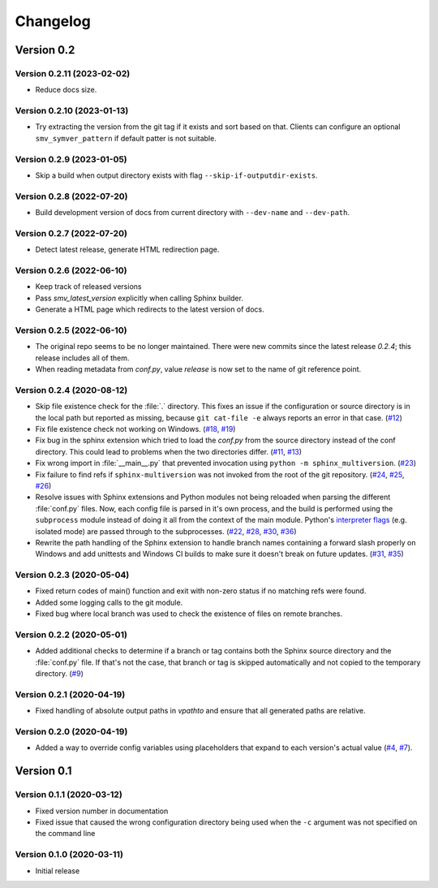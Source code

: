 .. _changelog:

=========
Changelog
=========

Version 0.2
===========

Version 0.2.11 (2023-02-02)
--------------------------
* Reduce docs size.


Version 0.2.10 (2023-01-13)
--------------------------
* Try extracting the version from the git tag if it exists and sort based on that. Clients can configure an optional ``smv_symver_pattern`` if default patter is not suitable.


Version 0.2.9 (2023-01-05)
--------------------------
* Skip a build when output directory exists with flag ``--skip-if-outputdir-exists``.


Version 0.2.8 (2022-07-20)
--------------------------
* Build development version of docs from current directory with ``--dev-name`` and ``--dev-path``.


Version 0.2.7 (2022-07-20)
--------------------------
* Detect latest release, generate HTML redirection page.


Version 0.2.6 (2022-06-10)
--------------------------
* Keep track of released versions
* Pass `smv_latest_version` explicitly when calling Sphinx builder.
* Generate a HTML page which redirects to the latest version of docs.


Version 0.2.5 (2022-06-10)
--------------------------
* The original repo seems to be no longer maintained. There were new commits since the latest release `0.2.4`; this release includes all of them.
* When reading metadata from `conf.py`, value `release` is now set to the name of git reference point.


Version 0.2.4 (2020-08-12)
--------------------------

* Skip file existence check for the :file:`.` directory. This fixes an issue if the configuration or source directory is in the local path but reported as missing, because ``git cat-file -e`` always reports an error in that case. (`#12 <issue12_>`_)
* Fix file existence check not working on Windows. (`#18 <issue18_>`_, `#19 <issue19_>`_)
* Fix bug in the sphinx extension which tried to load the `conf.py` from the source directory instead of the conf directory. This could lead to problems when the two directories differ. (`#11 <issue11_>`_, `#13 <issue13_>`_)
* Fix wrong import in :file:`__main__.py` that prevented invocation using ``python -m sphinx_multiversion``. (`#23 <issue23_>`_)
* Fix failure to find refs if ``sphinx-multiversion`` was not invoked from the root of the git repository. (`#24 <issue24_>`_, `#25 <issue25_>`_, `#26 <issue26_>`_)
* Resolve issues with Sphinx extensions and Python modules not being reloaded when parsing the different :file:`conf.py` files. Now, each config file is parsed in it's own process, and the build is performed using the ``subprocess`` module instead of doing it all from the context of the main module. Python's `interpreter flags <pythonflags_>`_ (e.g. isolated mode) are passed through to the subprocesses. (`#22 <issue22_>`_, `#28 <issue28_>`_, `#30 <issue30_>`_, `#36 <issue36_>`_)
* Rewrite the path handling of the Sphinx extension to handle branch names containing a forward slash properly on Windows and add unittests and Windows CI builds to make sure it doesn't break on future updates. (`#31 <issue31_>`_, `#35 <issue35_>`_)


Version 0.2.3 (2020-05-04)
--------------------------

* Fixed return codes of main() function and exit with non-zero status if no matching refs were found.
* Added some logging calls to the git module.
* Fixed bug where local branch was used to check the existence of files on remote branches.


Version 0.2.2 (2020-05-01)
--------------------------

* Added additional checks to determine if a branch or tag contains both the Sphinx source directory and the :file:`conf.py` file. If that's not the case, that branch or tag is skipped automatically and not copied to the temporary directory. (`#9 <issue9_>`_)


Version 0.2.1 (2020-04-19)
--------------------------

* Fixed handling of absolute output paths in `vpathto` and ensure that all generated paths are relative.


Version 0.2.0 (2020-04-19)
--------------------------

* Added a way to override config variables using placeholders that expand to each version's actual value (`#4 <issue4_>`_, `#7 <issue7_>`_).


Version 0.1
===========

Version 0.1.1 (2020-03-12)
--------------------------

* Fixed version number in documentation
* Fixed issue that caused the wrong configuration directory being used when the ``-c`` argument was not specified on the command line

Version 0.1.0 (2020-03-11)
--------------------------

* Initial release


.. _issue4: https://github.com/Holzhaus/sphinx-multiversion/issues/4
.. _issue7: https://github.com/Holzhaus/sphinx-multiversion/issues/7
.. _issue9: https://github.com/Holzhaus/sphinx-multiversion/issues/9
.. _issue11: https://github.com/Holzhaus/sphinx-multiversion/issues/11
.. _issue12: https://github.com/Holzhaus/sphinx-multiversion/issues/12
.. _issue13: https://github.com/Holzhaus/sphinx-multiversion/issues/13
.. _issue18: https://github.com/Holzhaus/sphinx-multiversion/issues/18
.. _issue19: https://github.com/Holzhaus/sphinx-multiversion/issues/19
.. _issue22: https://github.com/Holzhaus/sphinx-multiversion/issues/22
.. _issue23: https://github.com/Holzhaus/sphinx-multiversion/issues/23
.. _issue24: https://github.com/Holzhaus/sphinx-multiversion/issues/24
.. _issue25: https://github.com/Holzhaus/sphinx-multiversion/issues/25
.. _issue26: https://github.com/Holzhaus/sphinx-multiversion/issues/26
.. _issue28: https://github.com/Holzhaus/sphinx-multiversion/issues/28
.. _issue30: https://github.com/Holzhaus/sphinx-multiversion/issues/30
.. _issue31: https://github.com/Holzhaus/sphinx-multiversion/issues/31
.. _issue35: https://github.com/Holzhaus/sphinx-multiversion/issues/35
.. _issue36: https://github.com/Holzhaus/sphinx-multiversion/issues/36
.. _pythonflags: https://docs.python.org/3/using/cmdline.html#miscellaneous-options
